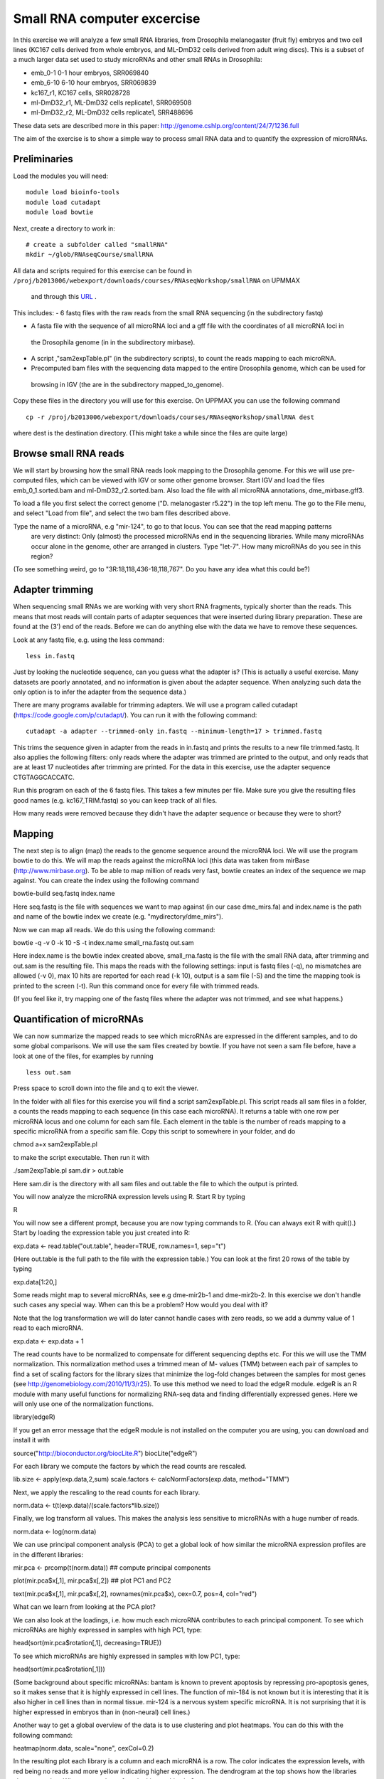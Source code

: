 ============================
Small RNA computer excercise
============================

In this exercise we will analyze a few small RNA libraries, from Drosophila melanogaster (fruit fly) embryos and two cell lines (KC167 cells derived from whole embryos, and ML-DmD32 cells derived from adult wing discs). This is a subset of a much larger data set used to study microRNAs and other small RNAs in Drosophila:

- emb_0-1 0-1 hour embryos, SRR069840
- emb_6-10 6-10 hour embryos, SRR069839 
- kc167_r1, KC167 cells, SRR028728
- ml-DmD32_r1, ML-DmD32 cells replicate1, SRR069508
- ml-DmD32_r2, ML-DmD32 cells replicate1, SRR488696

These data sets are described more in this paper: 
http://genome.cshlp.org/content/24/7/1236.full


The aim of the exercise is to show a simple way to process small RNA data and to quantify the expression of microRNAs.

Preliminaries
=============

Load the modules you will need: ::

	module load bioinfo-tools
	module load cutadapt
	module load bowtie

Next, create a directory to work in: ::


	# create a subfolder called "smallRNA"
	mkdir ~/glob/RNAseqCourse/smallRNA

All data and scripts required for this exercise can be found in 
``/proj/b2013006/webexport/downloads/courses/RNAseqWorkshop/smallRNA`` on UPMMAX
 and through this `URL <https://export.uppmax.uu.se/b2013006/downloads/courses/RNAseqWorkshop/smallRNA/>`_ .


This includes: 
- 6 fastq files with the raw reads from the small RNA sequencing (in the subdirectory fastq)
 
- A fasta file with the sequence of all microRNA loci and a gff file with the coordinates of all microRNA loci in 
 the Drosophila genome (in in the subdirectory mirbase).
 
- A script ,"sam2expTable.pl" (in the subdirectory scripts), to count the reads mapping to each microRNA.
 
- Precomputed bam files with the sequencing data mapped to the entire Drosophila genome, which can be used for 
 browsing in IGV (the are in the subdirectory  mapped_to_genome).

Copy these files in the directory you will use for this exercise. On UPPMAX you can use the following command :: 

	cp -r /proj/b2013006/webexport/downloads/courses/RNAseqWorkshop/smallRNA dest

where dest is the destination directory. (This might take a while since the files are quite large)

Browse small RNA reads 
======================

We will start by browsing how the small RNA reads look mapping to the Drosophila genome. For this we will use 
pre-computed files, which can be viewed with IGV or some other genome browser. 
Start IGV and load the files emb_0_1.sorted.bam and ml-DmD32_r2.sorted.bam. Also load the file with all microRNA annotations, dme_mirbase.gff3.

To load a file you first select the correct genome ("D. melanogaster r5.22") in the top left menu.  
The go to the File menu, and select "Load from file", and select the two bam files described above.

Type the name of a microRNA, e.g "mir-124", to go to that locus. You can see that the read mapping patterns
 are very distinct: Only (almost) the processed microRNAs end in the sequencing libraries. While many microRNAs 
 occur alone in the genome, other are arranged in clusters. Type "let-7". How many microRNAs do you see in this 
 region?

(To see something weird, go to "3R:18,118,436-18,118,767". Do you have any idea what this could be?)

Adapter trimming
================

When sequencing small RNAs we are working with very short RNA fragments, typically shorter than the reads. 
This means that most reads will contain parts of adapter sequences that were inserted during library preparation. 
These are found at the (3') end of the reads. Before we can do anything else with the data we have to remove these 
sequences. 

Look at any fastq file, e.g. using the less command: ::

	less in.fastq

Just by looking the nucleotide sequence, can you guess what the adapter is? 
(This is actually a useful exercise. Many datasets are poorly annotated, and 
no information is given about the adapter sequence.  When analyzing such data 
the only option is to infer the adapter from the sequence data.)

There are many programs available for trimming adapters. We will use a program called 
cutadapt (https://code.google.com/p/cutadapt/). You can run it with the following command: ::

	cutadapt -a adapter --trimmed-only in.fastq --minimum-length=17 > trimmed.fastq

This trims the sequence given in adapter from the reads in in.fastq and prints the results to a new file 
trimmed.fastq. It also applies the following filters: only reads where the adapter was trimmed are printed 
to the output, and only reads that are at least 17 nucleotides after trimming are printed. For the data in 
this exercise, use the adapter sequence CTGTAGGCACCATC.

Run this program on each of the 6 fastq files. This takes a few minutes per file. Make sure you give the 
resulting files good names (e.g. kc167_TRIM.fastq) so you can keep track of all files.

How many reads were removed because they didn't have the adapter sequence or because they were to short?

Mapping
=======

The next step is to align (map) the reads to the genome sequence around the microRNA loci. We will use the 
program bowtie to do this. We will map the reads against the microRNA loci (this data was taken from mirBase 
(http://www.mirbase.org). To be able to map million of reads very fast, bowtie creates an index of the sequence 
we map against. You can create the index using the following command

bowtie-build seq.fastq index.name

Here seq.fastq is the file with sequences we want to map against (in our case dme_mirs.fa) and index.name 
is the path and name of the bowtie index we create (e.g. "mydirectory/dme_mirs").

Now we can map all reads. We do this using the following command:

bowtie -q -v 0 -k 10 -S -t index.name small_rna.fastq out.sam

Here index.name is the bowtie index created above,  small_rna.fastq is the file with the small RNA data, 
after trimming and out.sam is the resulting file. This maps the reads with the following settings: input is fastq files (-q), no mismatches are allowed (-v 0), max 10 hits are reported for each read (-k 10), output is a sam file (-S) and the time the mapping took is printed to the screen (-t).  Run this command once for every file with trimmed reads.

(If you feel like it, try mapping one of the fastq files where the adapter was not trimmed, and see what happens.)


Quantification of microRNAs
===========================

We can now summarize the mapped reads to see which microRNAs are expressed in the different samples, 
and to do some global comparisons. We will use the sam files created by bowtie. If  you have not seen 
a sam file before,  have a look at one of the files, for examples by running ::

	less out.sam

Press space to scroll down into the file and q to exit the viewer. 

In the folder with all files for this exercise you will find a script sam2expTable.pl. This script reads 
all sam files in a folder, a counts the reads mapping to each sequence (in this case each microRNA). 
It returns a table with one row per microRNA locus and one column for each sam file. 
Each element in the table is the number of reads mapping to a specific microRNA from a specific sam file. 
Copy this script to somewhere in your folder, and do 

chmod a+x sam2expTable.pl

to make the script executable. Then run it with

./sam2expTable.pl sam.dir > out.table

Here sam.dir is the directory with all sam files and out.table the file to which the output is printed.

You will now analyze the microRNA expression levels using R. Start R by typing

R

You will now see a different prompt, because you are now typing commands to R. (You can always exit R with quit().) 
Start by loading the expression table you just created into R:

exp.data <- read.table("out.table", header=TRUE, row.names=1, sep="\t")

(Here out.table is the full path to the file with the expression table.) You can look at the first 20 rows of 
the table by typing

exp.data[1:20,]

Some reads might map to several microRNAs, see e.g dme-mir2b-1 and dme-mir2b-2. In this exercise we don't 
handle such cases any special way.  When can this be a problem? How would you deal with it?

Note that the log transformation we will do later cannot handle cases with zero reads, so we add a dummy 
value of 1 read to each microRNA.

exp.data <- exp.data + 1

The read counts have to be normalized to compensate for different sequencing depths etc. For this we will 
use the TMM normalization. This normalization method uses a trimmed mean of M- values (TMM) between each 
pair of samples to find a set of scaling factors for the library sizes that minimize the log-fold changes 
between the samples for most genes (see http://genomebiology.com/2010/11/3/r25). To use this method we need 
to load the edgeR module. edgeR is an R module with many useful functions for normalizing RNA-seq data and 
finding differentially expressed genes. Here we will only use one of the normalization functions.

library(edgeR)

If you get an error message that the edgeR module is not installed on the computer you are using, you 
can download and install it with

source("http://bioconductor.org/biocLite.R")
biocLite("edgeR")

For each library we compute the factors by which the read counts are rescaled. 

lib.size <- apply(exp.data,2,sum)
scale.factors <- calcNormFactors(exp.data, method="TMM") 

Next, we apply the rescaling to the read counts for each library.

norm.data <- t(t(exp.data)/(scale.factors*lib.size))

Finally, we log transform all values. This makes the analysis less sensitive to microRNAs with a huge number of reads. 

norm.data <- log(norm.data)

We can use principal component analysis (PCA) to get a global look of how similar the microRNA 
expression profiles are in the different libraries:

mir.pca <- prcomp(t(norm.data))     ## compute principal components

plot(mir.pca$x[,1], mir.pca$x[,2])  ## plot  PC1 and PC2

text(mir.pca$x[,1], mir.pca$x[,2], rownames(mir.pca$x), cex=0.7, pos=4, col="red")

What can we learn from looking at the PCA plot?

We can also look at the loadings, i.e. how much each microRNA contributes to each principal component. 
To see which microRNAs are highly expressed in samples with high PC1, type:

head(sort(mir.pca$rotation[,1], decreasing=TRUE))

To see which microRNAs are highly expressed in samples with low PC1, type:

head(sort(mir.pca$rotation[,1]))

(Some background about specific microRNAs: bantam is known to prevent apoptosis by repressing pro-apoptosis 
genes, so it makes sense that it is  highly expressed in cell lines. The function of mir-184 is not known 
but it is  interesting that it is also higher in cell lines than in normal tissue. mir-124 is a nervous 
system specific microRNA. It is  not surprising that it is higher expressed in embryos than in (non-neural) cell lines.)

Another way to get a global overview of the data is to use clustering and plot heatmaps. You can do 
this with the following command:

heatmap(norm.data, scale="none", cexCol=0.2)

In the resulting plot each library is a column and each microRNA is a row. The color indicates the expression 
levels, with red being no reads and more yellow indicating higher expression. The dendrogram at the top shows 
how the libraries cluster together. What can you learn from looking at this plot? 

(There are some problems displaying plots etc. on UPPMAX when running in interactive mode.  If you have trouble 
viewing the PCA plots and heatmaps, the you can do the following:

*	Log out of UPPMAX
*	Log into UPPMAX again
*	Do not go into interactive mode, just start R
*	Type in all R commands again. )
